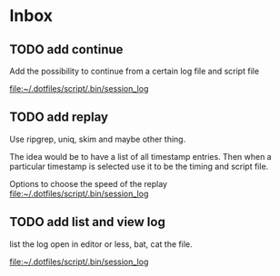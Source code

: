 * Inbox
** TODO add continue
Add the possibility to continue from a certain log file and script file

[[file:~/.dotfiles/script/.bin/session_log][file:~/.dotfiles/script/.bin/session_log]]
** TODO add replay
Use ripgrep, uniq, skim and maybe other thing.

The idea would be to have a list of all timestamp entries.
Then when a particular timestamp is selected use it to be the timing and script
file.

Options to choose the speed of the replay
 [[file:~/.dotfiles/script/.bin/session_log][file:~/.dotfiles/script/.bin/session_log]]
** TODO add list and view log
list the log
open in editor
or less, bat, cat the file.

 [[file:~/.dotfiles/script/.bin/session_log][file:~/.dotfiles/script/.bin/session_log]]
